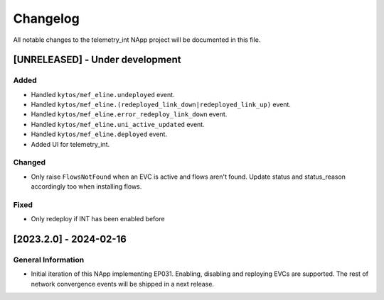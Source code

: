 #########
Changelog
#########
All notable changes to the telemetry_int NApp project will be documented in this
file.

[UNRELEASED] - Under development
********************************

Added
=====
- Handled ``kytos/mef_eline.undeployed`` event.
- Handled ``kytos/mef_eline.(redeployed_link_down|redeployed_link_up)`` event.
- Handled ``kytos/mef_eline.error_redeploy_link_down`` event.
- Handled ``kytos/mef_eline.uni_active_updated`` event.
- Handled ``kytos/mef_eline.deployed`` event.
- Added UI for telemetry_int.

Changed
=======
- Only raise ``FlowsNotFound`` when an EVC is active and flows aren't found. Update status and status_reason accordingly too when installing flows.

Fixed
=====
- Only redeploy if INT has been enabled before

[2023.2.0] - 2024-02-16
***********************

General Information
===================

- Initial iteration of this NApp implementing EP031. Enabling, disabling and reploying EVCs are supported. The rest of network convergence events will be shipped in a next release.
